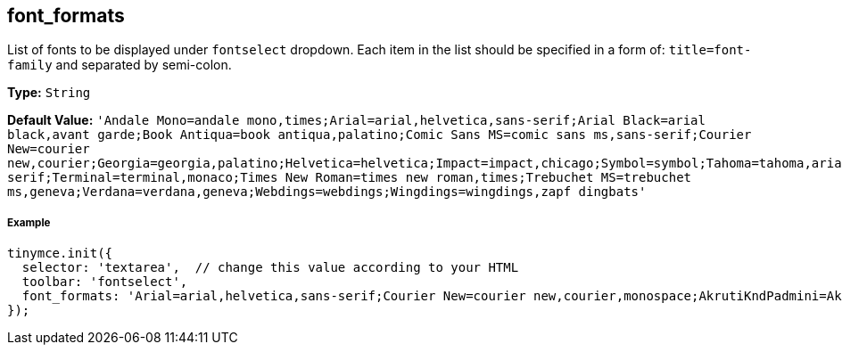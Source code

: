 [[font_formats]]
== font_formats

List of fonts to be displayed under `fontselect` dropdown. Each item in the list should be specified in a form of: `title=font-family` and separated by semi-colon.

*Type:* `String`

*Default Value:*
  `'Andale Mono=andale mono,times;Arial=arial,helvetica,sans-serif;Arial Black=arial black,avant garde;Book Antiqua=book antiqua,palatino;Comic Sans MS=comic sans ms,sans-serif;Courier New=courier new,courier;Georgia=georgia,palatino;Helvetica=helvetica;Impact=impact,chicago;Symbol=symbol;Tahoma=tahoma,arial,helvetica,sans-serif;Terminal=terminal,monaco;Times New Roman=times new roman,times;Trebuchet MS=trebuchet ms,geneva;Verdana=verdana,geneva;Webdings=webdings;Wingdings=wingdings,zapf dingbats'`

[[example]]
===== Example

[source,js]
----
tinymce.init({
  selector: 'textarea',  // change this value according to your HTML
  toolbar: 'fontselect',
  font_formats: 'Arial=arial,helvetica,sans-serif;Courier New=courier new,courier,monospace;AkrutiKndPadmini=Akpdmi-n'
});
----
